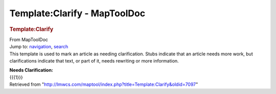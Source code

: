 =============================
Template:Clarify - MapToolDoc
=============================

.. contents::
   :depth: 3
..

.. container:: noprint
   :name: mw-page-base

.. container:: noprint
   :name: mw-head-base

.. container:: mw-body
   :name: content

   .. container:: mw-indicators

   .. rubric:: Template:Clarify
      :name: firstHeading
      :class: firstHeading

   .. container:: mw-body-content
      :name: bodyContent

      .. container::
         :name: siteSub

         From MapToolDoc

      .. container::
         :name: contentSub

      .. container:: mw-jump
         :name: jump-to-nav

         Jump to: `navigation <#mw-head>`__, `search <#p-search>`__

      .. container:: mw-content-ltr
         :name: mw-content-text

         This template is used to mark an article as needing
         clarification. Stubs indicate that an article needs more work,
         but clarifications indicate that text, or part of it, needs
         rewriting or more information.

         .. container:: template_clarify

            | **Needs Clarification:**
            | {{{1}}}

      .. container:: printfooter

         Retrieved from
         "http://lmwcs.com/maptool/index.php?title=Template:Clarify&oldid=7097"


